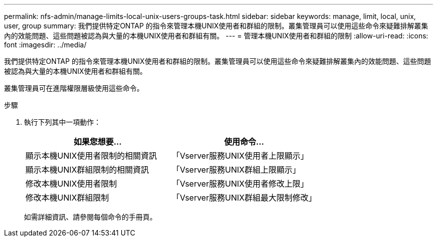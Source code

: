 ---
permalink: nfs-admin/manage-limits-local-unix-users-groups-task.html 
sidebar: sidebar 
keywords: manage, limit, local, unix, user, group 
summary: 我們提供特定ONTAP 的指令來管理本機UNIX使用者和群組的限制。叢集管理員可以使用這些命令來疑難排解叢集內的效能問題、這些問題被認為與大量的本機UNIX使用者和群組有關。 
---
= 管理本機UNIX使用者和群組的限制
:allow-uri-read: 
:icons: font
:imagesdir: ../media/


[role="lead"]
我們提供特定ONTAP 的指令來管理本機UNIX使用者和群組的限制。叢集管理員可以使用這些命令來疑難排解叢集內的效能問題、這些問題被認為與大量的本機UNIX使用者和群組有關。

叢集管理員可在進階權限層級使用這些命令。

.步驟
. 執行下列其中一項動作：
+
[cols="2*"]
|===
| 如果您想要... | 使用命令... 


 a| 
顯示本機UNIX使用者限制的相關資訊
 a| 
「Vserver服務UNIX使用者上限顯示」



 a| 
顯示本機UNIX群組限制的相關資訊
 a| 
「Vserver服務UNIX群組上限顯示」



 a| 
修改本機UNIX使用者限制
 a| 
「Vserver服務UNIX使用者修改上限」



 a| 
修改本機UNIX群組限制
 a| 
「Vserver服務UNIX群組最大限制修改」

|===
+
如需詳細資訊、請參閱每個命令的手冊頁。


